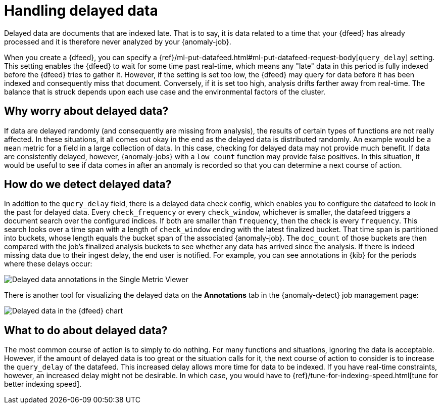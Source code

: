 [role="xpack"]
[[ml-delayed-data-detection]]
= Handling delayed data

Delayed data are documents that are indexed late. That is to say, it is data
related to a time that your {dfeed} has already processed and it is therefore
never analyzed by your {anomaly-job}.

When you create a {dfeed}, you can specify a
{ref}/ml-put-datafeed.html#ml-put-datafeed-request-body[`query_delay`] setting.
This setting enables the {dfeed} to wait for some time past real-time, which
means any "late" data in this period is fully indexed before the {dfeed} tries
to gather it. However, if the setting is set too low, the {dfeed} may query for
data before it has been indexed and consequently miss that document. Conversely,
if it is set too high, analysis drifts farther away from real-time. The balance
that is struck depends upon each use case and the environmental factors of the
cluster.

== Why worry about delayed data?

If data are delayed randomly (and consequently are missing from analysis), the
results of certain types of functions are not really affected. In these
situations, it all comes out okay in the end as the delayed data is distributed
randomly. An example would be a `mean` metric for a field in a large collection
of data. In this case, checking for delayed data may not provide much benefit.
If data are consistently delayed, however, {anomaly-jobs} with a `low_count`
function may provide false positives. In this situation, it would be useful to
see if data comes in after an anomaly is recorded so that you can determine a
next course of action.

== How do we detect delayed data?

In addition to the `query_delay` field, there is a delayed data check config,
which enables you to configure the datafeed to look in the past for delayed data.
Every `check_frequency` or every `check_window`, whichever is smaller, the datafeed
triggers a document search over the configured indices. If both are smaller than
`frequency`, then the check is every `frequency`. This search looks over a
time span with a length of `check_window` ending with the latest finalized bucket.
That time span is partitioned into buckets, whose length equals the bucket span
of the associated {anomaly-job}. The `doc_count` of those buckets are then
compared with the job's finalized analysis buckets to see whether any data has
arrived since the analysis. If there is indeed missing data due to their ingest
delay, the end user is notified. For example, you can see annotations in {kib}
for the periods where these delays occur:

[role="screenshot"]
image::images/ml-annotations.png["Delayed data annotations in the Single Metric Viewer"]

There is another tool for visualizing the delayed data on the *Annotations* tab
in the {anomaly-detect} job management page:

[role="screenshot"]
image::images/ml-datafeed-chart.png["Delayed data in the {dfeed} chart"]

== What to do about delayed data?

The most common course of action is to simply to do nothing. For many functions
and situations, ignoring the data is acceptable. However, if the amount of
delayed data is too great or the situation calls for it, the next course of
action to consider is to increase the `query_delay` of the datafeed. This
increased delay allows more time for data to be indexed. If you have real-time
constraints, however, an increased delay might not be desirable. In which case,
you would have to {ref}/tune-for-indexing-speed.html[tune for better indexing speed].
